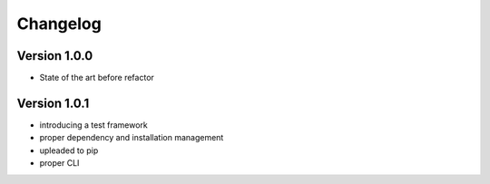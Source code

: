 =========
Changelog
=========

Version 1.0.0
===========

- State of the art before refactor

Version 1.0.1
===========

- introducing a test framework
- proper dependency and installation management
- upleaded to pip
- proper CLI
